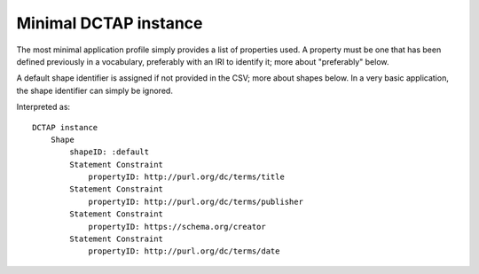 Minimal DCTAP instance
^^^^^^^^^^^^^^^^^^^^^^

The most minimal application profile simply provides a list of properties used. A property must be one that has been defined previously in a vocabulary, preferably with an IRI to identify it; more about "preferably" below.

A default shape identifier is assigned if not provided in the CSV; more about shapes below. In a very basic application, the shape identifier can simply be ignored.

.. csv-table:: 
   :file: ../tests/propertyID_only.csv
   :header-rows: 1

Interpreted as::

    DCTAP instance
	Shape
	    shapeID: :default
	    Statement Constraint
		propertyID: http://purl.org/dc/terms/title
	    Statement Constraint
		propertyID: http://purl.org/dc/terms/publisher
	    Statement Constraint
		propertyID: https://schema.org/creator
	    Statement Constraint
		propertyID: http://purl.org/dc/terms/date
